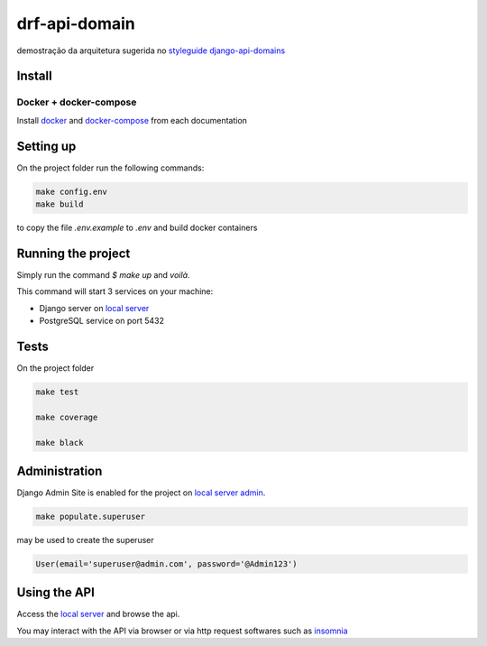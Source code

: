 .. _local server: http://localhost:8000/
.. _local server admin: http://localhost:8000/admin/
.. _docker: https://docs.docker.com/install/
.. _docker-compose: https://docs.docker.com/compose/install/
.. _insomnia: https://insomnia.rest

**************
drf-api-domain
**************

demostração da arquitetura sugerida no
`styleguide django-api-domains <https://phalt.github.io/django-api-domains>`_


Install
=======
Docker + docker-compose
-----------------------
Install `docker`_ and `docker-compose`_ from each documentation

Setting up
==========
On the project folder run the following commands:

.. code-block::

   make config.env
   make build

to copy the file `.env.example` to `.env` and build docker containers

Running the project
===================
Simply run the command `$ make up` and *voilà*.

This command will start 3 services on your machine:

- Django server on `local server`_
- PostgreSQL service on port 5432

Tests
=====
On the project folder

.. code-block::

    make test

    make coverage

    make black


Administration
==============
Django Admin Site is enabled for the project on `local server admin`_.

.. code-block::

    make populate.superuser

may be used to create the superuser

.. code-block::

    User(email='superuser@admin.com', password='@Admin123')

Using the API
=============
Access the `local server`_ and browse the api.

You may interact with the API via browser or via http request softwares such as `insomnia`_
